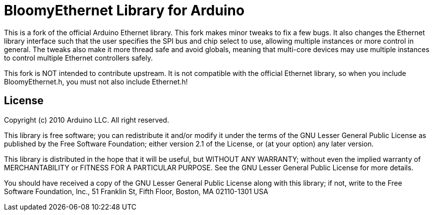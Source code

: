 :repository-owner: BloomyControls
:repository-name: BloomyEthernet

= {repository-name} Library for Arduino =

This is a fork of the official Arduino Ethernet library. This fork makes minor
tweaks to fix a few bugs. It also changes the Ethernet library interface such
that the user specifies the SPI bus and chip select to use, allowing multiple
instances or more control in general. The tweaks also make it more thread safe
and avoid globals, meaning that multi-core devices may use multiple instances to
control multiple Ethernet controllers safely.

This fork is NOT intended to contribute upstream. It is not compatible with the
official Ethernet library, so when you include BloomyEthernet.h, you must not
also include Ethernet.h!

== License ==

Copyright (c) 2010 Arduino LLC. All right reserved.

This library is free software; you can redistribute it and/or
modify it under the terms of the GNU Lesser General Public
License as published by the Free Software Foundation; either
version 2.1 of the License, or (at your option) any later version.

This library is distributed in the hope that it will be useful,
but WITHOUT ANY WARRANTY; without even the implied warranty of
MERCHANTABILITY or FITNESS FOR A PARTICULAR PURPOSE. See the GNU
Lesser General Public License for more details.

You should have received a copy of the GNU Lesser General Public
License along with this library; if not, write to the Free Software
Foundation, Inc., 51 Franklin St, Fifth Floor, Boston, MA 02110-1301 USA
